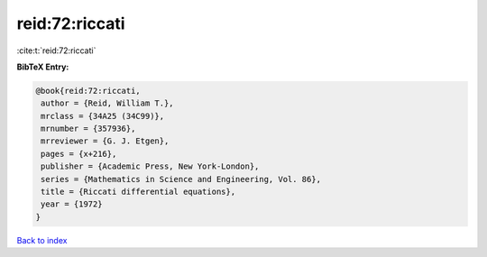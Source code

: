 reid:72:riccati
===============

:cite:t:`reid:72:riccati`

**BibTeX Entry:**

.. code-block:: bibtex

   @book{reid:72:riccati,
    author = {Reid, William T.},
    mrclass = {34A25 (34C99)},
    mrnumber = {357936},
    mrreviewer = {G. J. Etgen},
    pages = {x+216},
    publisher = {Academic Press, New York-London},
    series = {Mathematics in Science and Engineering, Vol. 86},
    title = {Riccati differential equations},
    year = {1972}
   }

`Back to index <../By-Cite-Keys.html>`_
